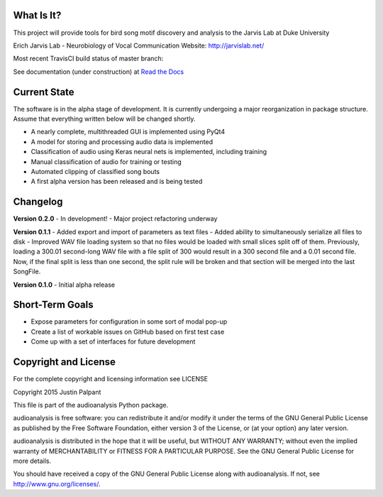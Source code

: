 What Is It?
-----------

This project will provide tools for bird song motif discovery and analysis to the Jarvis Lab at Duke University

Erich Jarvis Lab - Neurobiology of Vocal Communication
Website: `<http://jarvislab.net/>`_

Most recent TravisCI build status of master branch: |buildstatus|

.. |buildstatus| image:: https://travis-ci.org/jpalpant/audioanalysis.svg?branch=master
    :target: https://travis-ci.org/jpalpant/audioanalysis
    
See documentation (under construction) at `Read the Docs <https://audioanalysis.readthedocs.org>`_

Current State
-------------

The software is in the alpha stage of development.  It is currently undergoing a major
reorganization in package structure.  Assume that everything written below will be changed shortly.

- A nearly complete, multithreaded GUI is implemented using PyQt4
- A model for storing and processing audio data is implemented
- Classification of audio using Keras neural nets is implemented, including training
- Manual classification of audio for training or testing
- Automated clipping of classified song bouts
- A first alpha version has been released and is being tested

Changelog
---------
**Version 0.2.0**
- In development!
- Major project refactoring underway

**Version 0.1.1**
- Added export and import of parameters as text files
- Added ability to simultaneously serialize all files to disk
- Improved WAV file loading system so that no files would be loaded with small slices split off of them.  Previously, loading a 300.01 second-long WAV file with a file split of 300 would result
in a 300 second file and a 0.01 second file.  Now, if the final split is less than one second, the split rule will be broken and that section will be merged into the last SongFile.

**Version 0.1.0**
- Initial alpha release

Short-Term Goals
----------------
- Expose parameters for configuration in some sort of modal pop-up
- Create a list of workable issues on GitHub based on first test case
- Come up with a set of interfaces for future development

Copyright and License
---------------------

For the complete copyright and licensing information see LICENSE

Copyright 2015 Justin Palpant

This file is part of the audioanalysis Python package.

audioanalysis is free software: you can redistribute it and/or modify it under the
terms of the GNU General Public License as published by the Free Software
Foundation, either version 3 of the License, or (at your option) any later
version.

audioanalysis is distributed in the hope that it will be useful, but WITHOUT ANY
WARRANTY; without even the implied warranty of MERCHANTABILITY or FITNESS FOR A
PARTICULAR PURPOSE. See the GNU General Public License for more details.

You should have received a copy of the GNU General Public License along with
audioanalysis. If not, see http://www.gnu.org/licenses/.